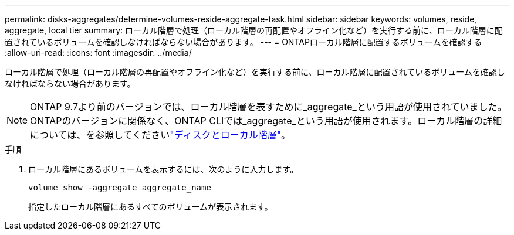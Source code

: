 ---
permalink: disks-aggregates/determine-volumes-reside-aggregate-task.html 
sidebar: sidebar 
keywords: volumes, reside, aggregate, local tier 
summary: ローカル階層で処理（ローカル階層の再配置やオフライン化など）を実行する前に、ローカル階層に配置されているボリュームを確認しなければならない場合があります。 
---
= ONTAPローカル階層に配置するボリュームを確認する
:allow-uri-read: 
:icons: font
:imagesdir: ../media/


[role="lead"]
ローカル階層で処理（ローカル階層の再配置やオフライン化など）を実行する前に、ローカル階層に配置されているボリュームを確認しなければならない場合があります。


NOTE: ONTAP 9.7より前のバージョンでは、ローカル階層を表すために_aggregate_という用語が使用されていました。ONTAPのバージョンに関係なく、ONTAP CLIでは_aggregate_という用語が使用されます。ローカル階層の詳細については、を参照してくださいlink:../disks-aggregates/index.html["ディスクとローカル階層"]。

.手順
. ローカル階層にあるボリュームを表示するには、次のように入力します。
+
`volume show -aggregate aggregate_name`

+
指定したローカル階層にあるすべてのボリュームが表示されます。


